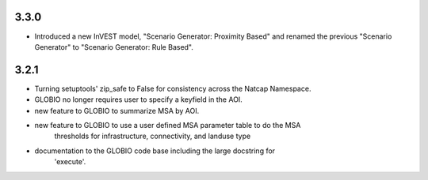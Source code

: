 .. :changelog:

3.3.0
=====
* Introduced a new InVEST model, "Scenario Generator: Proximity Based" and renamed the previous "Scenario Generator" to "Scenario Generator: Rule Based".

3.2.1
=====
* Turning setuptools' zip_safe to False for consistency across the Natcap Namespace.
* GLOBIO no longer requires user to specify a keyfield in the AOI.
* new feature to GLOBIO to summarize MSA by AOI.
* new feature to GLOBIO to use a user defined MSA parameter table to do the MSA
	thresholds for infrastructure, connectivity, and landuse type
* documentation to the GLOBIO code base including the large docstring for
	'execute'.

